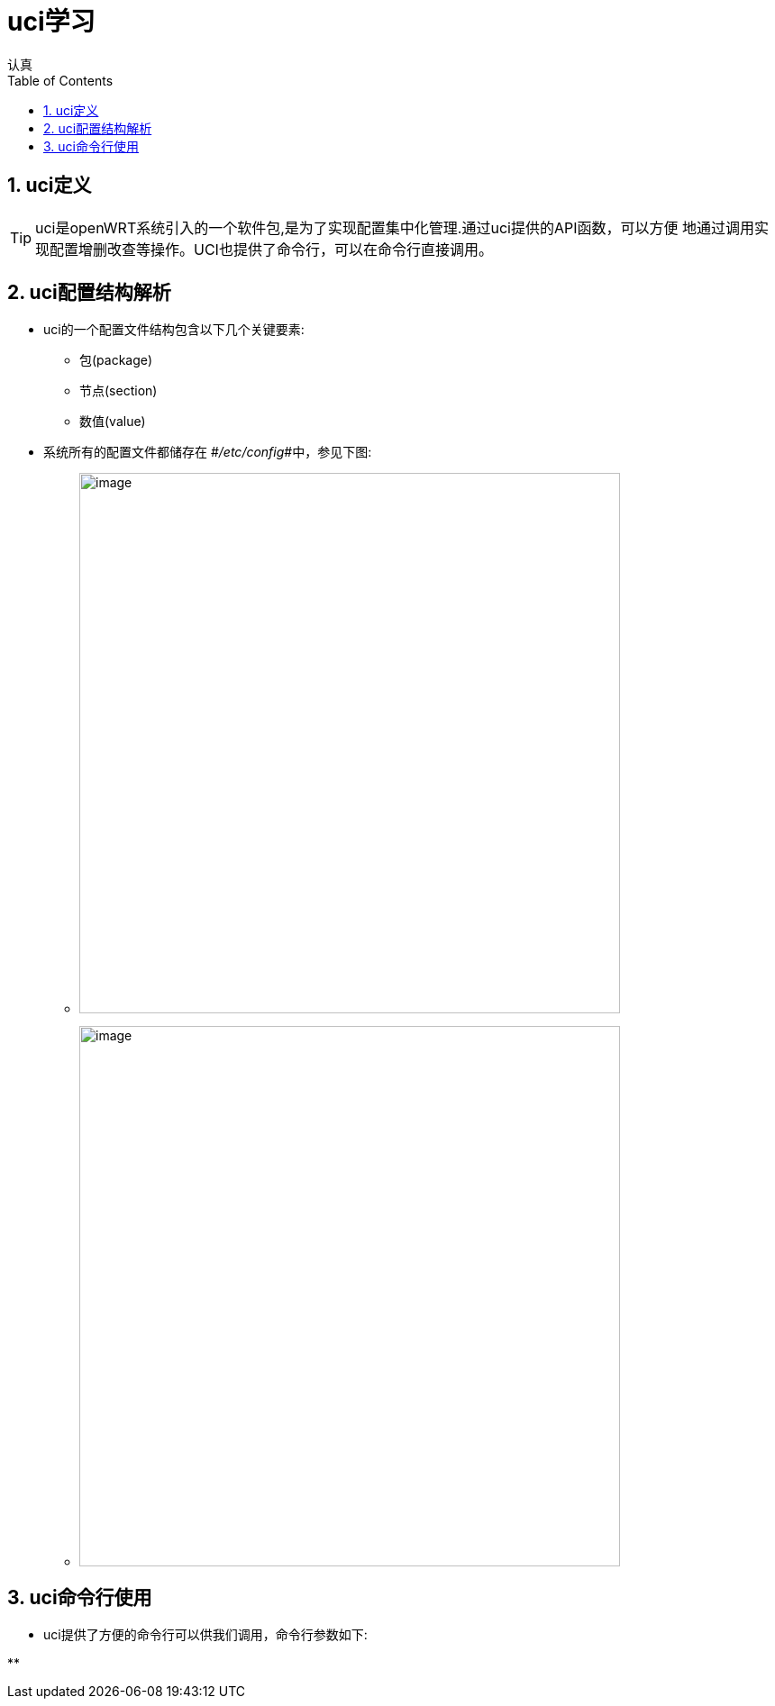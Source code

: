 = uci学习
认真
:toc:
:toclevels: 4
:toc-position: left
:source-highlighter: pygments
:icons: font
:sectnums:

== uci定义
[options=interactive]

TIP: uci是openWRT系统引入的一个软件包,是为了实现配置集中化管理.通过uci提供的API函数，可以方便
地通过调用实现配置增删改查等操作。UCI也提供了命令行，可以在命令行直接调用。


== uci配置结构解析

* uci的一个配置文件结构包含以下几个关键要素:
** 包(package)
** 节点(section)
** 数值(value)

* 系统所有的配置文件都储存在 #__/etc/config__#中，参见下图:

** image:image/pic_uci1.png[image,600,600,role="center"]
** image:image/pic_uci2.png[image,600,600,role="center"]

== uci命令行使用

* uci提供了方便的命令行可以供我们调用，命令行参数如下:

** 

